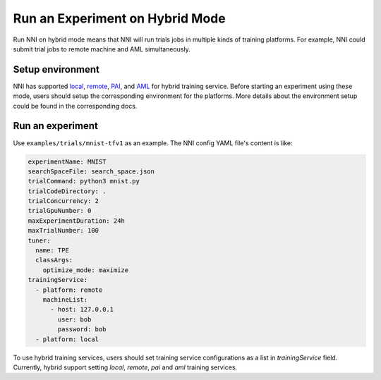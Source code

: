 **Run an Experiment on Hybrid Mode**
===========================================

Run NNI on hybrid mode means that NNI will run trials jobs in multiple kinds of training platforms. For example, NNI could submit trial jobs to remote machine and AML simultaneously.

Setup environment
-----------------

NNI has supported `local <./LocalMode.rst>`__\ , `remote <./RemoteMachineMode.rst>`__\ , `PAI <./PaiMode.rst>`__\ , and `AML <./AMLMode.rst>`__ for hybrid training service. Before starting an experiment using these mode, users should setup the corresponding environment for the platforms. More details about the environment setup could be found in the corresponding docs.

Run an experiment
-----------------

Use ``examples/trials/mnist-tfv1`` as an example. The NNI config YAML file's content is like:

.. code-block:: yaml

    experimentName: MNIST
    searchSpaceFile: search_space.json
    trialCommand: python3 mnist.py
    trialCodeDirectory: .
    trialConcurrency: 2
    trialGpuNumber: 0
    maxExperimentDuration: 24h
    maxTrialNumber: 100
    tuner:
      name: TPE
      classArgs:
        optimize_mode: maximize
    trainingService:
      - platform: remote
        machineList:
          - host: 127.0.0.1
            user: bob
            password: bob
      - platform: local

To use hybrid training services, users should set training service configurations as a list in `trainingService` field.  
Currently, hybrid support setting `local`, `remote`, `pai` and `aml` training services.
